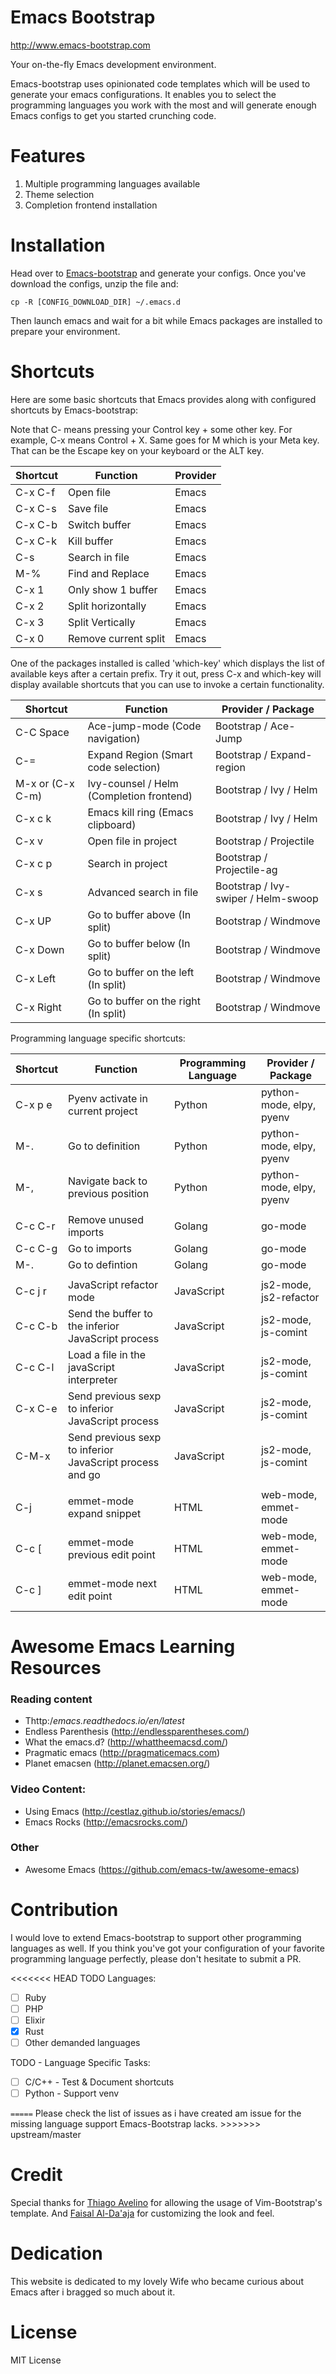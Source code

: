 # emacs-bootstrap
* Emacs Bootstrap

http://www.emacs-bootstrap.com

Your on-the-fly Emacs development environment.

Emacs-bootstrap uses opinionated code templates which will be used to generate your emacs configurations.
It enables you to select the programming languages you work with the most and will generate enough Emacs configs
to get you started crunching code.

* Features
  1. Multiple programming languages available
  2. Theme selection
  3. Completion frontend installation

* Installation

Head over to [[http://www.emacs-bootstrap.com][Emacs-bootstrap]] and generate your configs.
Once you've download the configs, unzip the file and:
#+BEGIN_SRC shell
cp -R [CONFIG_DOWNLOAD_DIR] ~/.emacs.d
#+END_SRC
Then launch emacs and wait for a bit while Emacs packages are installed to prepare your environment.

* Shortcuts
Here are some basic shortcuts that Emacs provides along with configured shortcuts by Emacs-bootstrap:

Note that C- means pressing your Control key + some other key. For example, C-x means Control + X.
Same goes for M which is your Meta key. That can be the Escape key on your keyboard or the ALT key.

|----------+----------------------+----------|
| Shortcut | Function             | Provider |
|----------+----------------------+----------|
| C-x C-f  | Open file            | Emacs    |
| C-x C-s  | Save file            | Emacs    |
| C-x C-b  | Switch buffer        | Emacs    |
| C-x C-k  | Kill buffer          | Emacs    |
| C-s      | Search in file       | Emacs    |
| M-%      | Find and Replace     | Emacs    |
| C-x 1    | Only show 1 buffer   | Emacs    |
| C-x 2    | Split horizontally   | Emacs    |
| C-x 3    | Split Vertically     | Emacs    |
| C-x 0    | Remove current split | Emacs    |
|----------+----------------------+----------|

One of the packages installed is called 'which-key' which displays the list of available keys after a certain prefix.
Try it out, press C-x and which-key will display available shortcuts that you can use to invoke a certain functionality.

|------------------+------------------------------------------+-------------------------------------|
| Shortcut         | Function                                 | Provider / Package                  |
|------------------+------------------------------------------+-------------------------------------|
| C-C Space        | Ace-jump-mode (Code navigation)          | Bootstrap / Ace-Jump                |
| C-=              | Expand Region (Smart code selection)     | Bootstrap / Expand-region           |
| M-x or (C-x C-m) | Ivy-counsel / Helm (Completion frontend) | Bootstrap / Ivy / Helm              |
| C-x c k          | Emacs kill ring (Emacs clipboard)        | Bootstrap / Ivy / Helm              |
| C-x v            | Open file in project                     | Bootstrap / Projectile              |
| C-x c p          | Search in project                        | Bootstrap / Projectile-ag           |
| C-x s            | Advanced search in file                  | Bootstrap / Ivy-swiper / Helm-swoop |
| C-x UP           | Go to buffer above (In split)            | Bootstrap / Windmove                |
| C-x Down         | Go to buffer below (In split)            | Bootstrap / Windmove                |
| C-x Left         | Go to buffer on the left (In split)      | Bootstrap / Windmove                |
| C-x Right        | Go to buffer on the right (In split)     | Bootstrap / Windmove                |
|------------------+------------------------------------------+-------------------------------------|

Programming language specific shortcuts:

|----------+----------------------------------------------------------+----------------------+--------------------------|
| Shortcut | Function                                                 | Programming Language | Provider / Package       |
|----------+----------------------------------------------------------+----------------------+--------------------------|
| C-x p e  | Pyenv activate in current project                        | Python               | python-mode, elpy, pyenv |
| M-.      | Go to definition                                         | Python               | python-mode, elpy, pyenv |
| M-,      | Navigate back to previous position                       | Python               | python-mode, elpy, pyenv |
|          |                                                          |                      |                          |
| C-c C-r  | Remove unused imports                                    | Golang               | go-mode                  |
| C-c C-g  | Go to imports                                            | Golang               | go-mode                  |
| M-.      | Go to defintion                                          | Golang               | go-mode                  |
|          |                                                          |                      |                          |
| C-c j r  | JavaScript refactor mode                                 | JavaScript           | js2-mode, js2-refactor   |
| C-c C-b  | Send the buffer to the inferior JavaScript process       | JavaScript           | js2-mode, js-comint      |
| C-c C-l  | Load a file in the javaScript interpreter                | JavaScript           | js2-mode, js-comint      |
| C-x C-e  | Send previous sexp to inferior JavaScript process        | JavaScript           | js2-mode, js-comint      |
| C-M-x    | Send previous sexp to inferior JavaScript process and go | JavaScript           | js2-mode, js-comint      |
|          |                                                          |                      |                          |
| C-j      | emmet-mode expand snippet                                | HTML                 | web-mode, emmet-mode     |
| C-c [    | emmet-mode previous edit point                           | HTML                 | web-mode, emmet-mode     |
| C-c ]    | emmet-mode next edit point                               | HTML                 | web-mode, emmet-mode     |
|----------+----------------------------------------------------------+----------------------+--------------------------|

* Awesome Emacs Learning Resources
*** Reading content
    - Thttp://emacs.readthedocs.io/en/latest/
    - Endless Parenthesis (http://endlessparentheses.com/)
    - What the emacs.d? (http://whattheemacsd.com/)
    - Pragmatic emacs (http://pragmaticemacs.com)
    - Planet emacsen (http://planet.emacsen.org/)
*** Video Content:
    - Using Emacs (http://cestlaz.github.io/stories/emacs/)
    - Emacs Rocks (http://emacsrocks.com/)
*** Other
    - Awesome Emacs (https://github.com/emacs-tw/awesome-emacs)


* Contribution

I would love to extend Emacs-bootstrap to support other programming languages as well.
If you think you've got your configuration of your favorite programming language perfectly,
please don't hesitate to submit a PR.

<<<<<<< HEAD
TODO Languages:
- [ ] Ruby
- [ ] PHP
- [ ] Elixir
- [X] Rust
- [ ] Other demanded languages

TODO - Language Specific Tasks:
- [ ] C/C++ - Test & Document shortcuts
- [ ] Python - Support venv
=======
Please check the list of issues as i have created am issue for the missing language support Emacs-Bootstrap lacks.
>>>>>>> upstream/master

* Credit

Special thanks for [[https://github.com/avelino][Thiago Avelino]] for allowing the usage of Vim-Bootstrap's template. And [[http://faisal.me/][Faisal Al-Da'aja]] for customizing the look and feel.

* Dedication

This website is dedicated to my lovely Wife who became curious about Emacs after i bragged so much about it.

* License
MIT License

